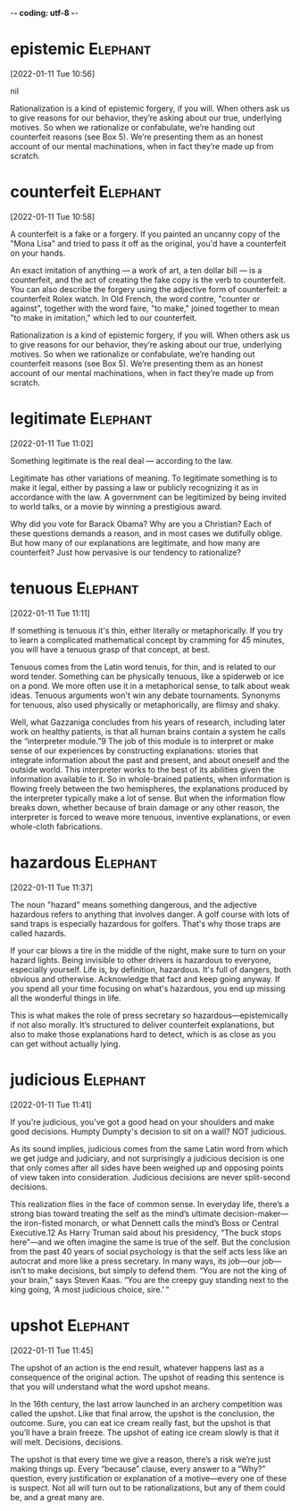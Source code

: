 -*- coding: utf-8 -*-


* epistemic :Elephant:
[2022-01-11 Tue 10:56]



nil

Rationalization is a kind of epistemic forgery, if you will. When others ask us to
give reasons for our behavior, they’re asking about our true, underlying motives. So
when we rationalize or confabulate, we’re handing out counterfeit reasons (see Box
5). We’re presenting them as an honest account of our mental machinations, when in
fact they’re made up from scratch.
* counterfeit :Elephant:
[2022-01-11 Tue 10:58]

A counterfeit is a fake or a forgery. If you painted an uncanny copy
of the "Mona Lisa" and tried to pass it off as the original, you'd
have a counterfeit on your hands.

An exact imitation of anything — a work of art, a ten dollar bill — is
a counterfeit, and the act of creating the fake copy is the verb to
counterfeit.  You can also describe the forgery using the adjective
form of counterfeit: a counterfeit Rolex watch. In Old French, the
word contre, "counter or against", together with the word faire, "to
make," joined together to mean "to make in imitation," which led to
our counterfeit.

Rationalization is a kind of epistemic forgery, if you will. When others ask us to
give reasons for our behavior, they’re asking about our true, underlying motives. So
when we rationalize or confabulate, we’re handing out counterfeit reasons (see Box
5). We’re presenting them as an honest account of our mental machinations, when in
fact they’re made up from scratch.
* legitimate :Elephant:
[2022-01-11 Tue 11:02]

Something legitimate is the real deal — according to the law.

Legitimate has other variations of meaning. To legitimate something is
to make it legal, either by passing a law or publicly recognizing it
as in accordance with the law. A government can be legitimized by
being invited to world talks, or a movie by winning a prestigious
award.

Why did you vote for Barack Obama? Why are you a Christian? Each of these questions
demands a reason, and in most cases we dutifully oblige. But how many of our
explanations are legitimate, and how many are counterfeit? Just how pervasive is our
tendency to rationalize?
* tenuous :Elephant:
[2022-01-11 Tue 11:11]

If something is tenuous it's thin, either literally or
metaphorically. If you try to learn a complicated mathematical concept
by cramming for 45 minutes, you will have a tenuous grasp of that
concept, at best.

Tenuous comes from the Latin word tenuis, for thin, and is related to
our word tender. Something can be physically tenuous, like a spiderweb
or ice on a pond. We more often use it in a metaphorical sense, to
talk about weak ideas. Tenuous arguments won't win any debate
tournaments. Synonyms for tenuous, also used physically or
metaphorically, are flimsy and shaky.

Well, what Gazzaniga concludes from his years of research, including later work on
healthy patients, is that all human brains contain a system he calls the
“interpreter module.”9 The job of this module is to interpret or make sense of our
experiences by constructing explanations: stories that integrate information about
the past and present, and about oneself and the outside world. This interpreter
works to the best of its abilities given the information available to it. So in
whole-brained patients, when information is flowing freely between the two
hemispheres, the explanations produced by the interpreter typically make a lot of
sense. But when the information flow breaks down, whether because of brain damage or
any other reason, the interpreter is forced to weave more tenuous, inventive
explanations, or even whole-cloth fabrications.
* hazardous :Elephant:
[2022-01-11 Tue 11:37]

The noun "hazard" means something dangerous, and the adjective
hazardous refers to anything that involves danger. A golf course with
lots of sand traps is especially hazardous for golfers. That's why
those traps are called hazards.

If your car blows a tire in the middle of the night, make sure to turn
on your hazard lights. Being invisible to other drivers is hazardous
to everyone, especially yourself. Life is, by definition,
hazardous. It's full of dangers, both obvious and
otherwise. Acknowledge that fact and keep going anyway. If you spend
all your time focusing on what's hazardous, you end up missing all the
wonderful things in life.

This is what makes the role of press secretary so hazardous—epistemically if not
also morally. It’s structured to deliver counterfeit explanations, but also to make
those explanations hard to detect, which is as close as you can get without actually
lying.
* judicious :Elephant:
[2022-01-11 Tue 11:41]

If you're judicious, you've got a good head on your shoulders and make
good decisions. Humpty Dumpty's decision to sit on a wall? NOT
judicious.

As its sound implies, judicious comes from the same Latin word from
which we get judge and judiciary, and not surprisingly a judicious
decision is one that only comes after all sides have been weighed up
and opposing points of view taken into consideration. Judicious
decisions are never split-second decisions.

This realization flies in the face of common sense. In everyday life, there’s a
strong bias toward treating the self as the mind’s ultimate decision-maker—the
iron-fisted monarch, or what Dennett calls the mind’s Boss or Central Executive.12
As Harry Truman said about his presidency, “The buck stops here”—and we often
imagine the same is true of the self. But the conclusion from the past 40 years of
social psychology is that the self acts less like an autocrat and more like a press
secretary. In many ways, its job—our job—isn’t to make decisions, but simply to
defend them. “You are not the king of your brain,” says Steven Kaas. “You are the
creepy guy standing next to the king going, ‘A most judicious choice, sire.’ “
* upshot :Elephant:
[2022-01-11 Tue 11:45]

The upshot of an action is the end result, whatever happens last as a
consequence of the original action.  The upshot of reading this
sentence is that you will understand what the word upshot means.

In the 16th century, the last arrow launched in an archery competition
was called the upshot.  Like that final arrow, the upshot is the
conclusion, the outcome.  Sure, you can eat ice cream really fast, but
the upshot is that you’ll have a brain freeze.  The upshot of eating
ice cream slowly is that it will melt.  Decisions, decisions.

The upshot is that every time we give a reason, there’s a risk we’re just making
things up. Every “because” clause, every answer to a “Why?” question, every
justification or explanation of a motive—every one of these is suspect. Not all will
turn out to be rationalizations, but any of them could be, and a great many are.